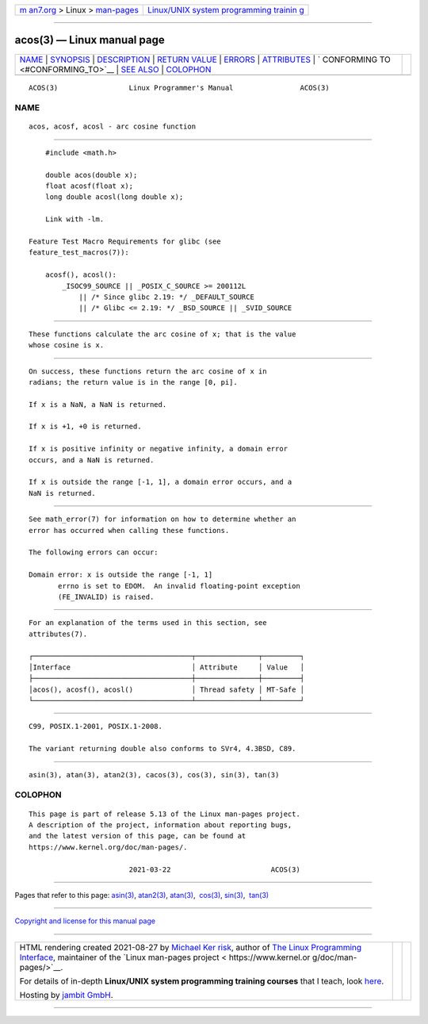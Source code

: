 .. container:: page-top

.. container:: nav-bar

   +----------------------------------+----------------------------------+
   | `m                               | `Linux/UNIX system programming   |
   | an7.org <../../../index.html>`__ | trainin                          |
   | > Linux >                        | g <http://man7.org/training/>`__ |
   | `man-pages <../index.html>`__    |                                  |
   +----------------------------------+----------------------------------+

--------------

acos(3) — Linux manual page
===========================

+-----------------------------------+-----------------------------------+
| `NAME <#NAME>`__ \|               |                                   |
| `SYNOPSIS <#SYNOPSIS>`__ \|       |                                   |
| `DESCRIPTION <#DESCRIPTION>`__ \| |                                   |
| `RETURN VALUE <#RETURN_VALUE>`__  |                                   |
| \| `ERRORS <#ERRORS>`__ \|        |                                   |
| `ATTRIBUTES <#ATTRIBUTES>`__ \|   |                                   |
| `                                 |                                   |
| CONFORMING TO <#CONFORMING_TO>`__ |                                   |
| \| `SEE ALSO <#SEE_ALSO>`__ \|    |                                   |
| `COLOPHON <#COLOPHON>`__          |                                   |
+-----------------------------------+-----------------------------------+
| .. container:: man-search-box     |                                   |
+-----------------------------------+-----------------------------------+

::

   ACOS(3)                 Linux Programmer's Manual                ACOS(3)

NAME
-------------------------------------------------

::

          acos, acosf, acosl - arc cosine function


---------------------------------------------------------

::

          #include <math.h>

          double acos(double x);
          float acosf(float x);
          long double acosl(long double x);

          Link with -lm.

      Feature Test Macro Requirements for glibc (see
      feature_test_macros(7)):

          acosf(), acosl():
              _ISOC99_SOURCE || _POSIX_C_SOURCE >= 200112L
                  || /* Since glibc 2.19: */ _DEFAULT_SOURCE
                  || /* Glibc <= 2.19: */ _BSD_SOURCE || _SVID_SOURCE


---------------------------------------------------------------

::

          These functions calculate the arc cosine of x; that is the value
          whose cosine is x.


-----------------------------------------------------------------

::

          On success, these functions return the arc cosine of x in
          radians; the return value is in the range [0, pi].

          If x is a NaN, a NaN is returned.

          If x is +1, +0 is returned.

          If x is positive infinity or negative infinity, a domain error
          occurs, and a NaN is returned.

          If x is outside the range [-1, 1], a domain error occurs, and a
          NaN is returned.


-----------------------------------------------------

::

          See math_error(7) for information on how to determine whether an
          error has occurred when calling these functions.

          The following errors can occur:

          Domain error: x is outside the range [-1, 1]
                 errno is set to EDOM.  An invalid floating-point exception
                 (FE_INVALID) is raised.


-------------------------------------------------------------

::

          For an explanation of the terms used in this section, see
          attributes(7).

          ┌──────────────────────────────────────┬───────────────┬─────────┐
          │Interface                             │ Attribute     │ Value   │
          ├──────────────────────────────────────┼───────────────┼─────────┤
          │acos(), acosf(), acosl()              │ Thread safety │ MT-Safe │
          └──────────────────────────────────────┴───────────────┴─────────┘


-------------------------------------------------------------------

::

          C99, POSIX.1-2001, POSIX.1-2008.

          The variant returning double also conforms to SVr4, 4.3BSD, C89.


---------------------------------------------------------

::

          asin(3), atan(3), atan2(3), cacos(3), cos(3), sin(3), tan(3)

COLOPHON
---------------------------------------------------------

::

          This page is part of release 5.13 of the Linux man-pages project.
          A description of the project, information about reporting bugs,
          and the latest version of this page, can be found at
          https://www.kernel.org/doc/man-pages/.

                                  2021-03-22                        ACOS(3)

--------------

Pages that refer to this page: `asin(3) <../man3/asin.3.html>`__, 
`atan2(3) <../man3/atan2.3.html>`__, 
`atan(3) <../man3/atan.3.html>`__,  `cos(3) <../man3/cos.3.html>`__, 
`sin(3) <../man3/sin.3.html>`__,  `tan(3) <../man3/tan.3.html>`__

--------------

`Copyright and license for this manual
page <../man3/acos.3.license.html>`__

--------------

.. container:: footer

   +-----------------------+-----------------------+-----------------------+
   | HTML rendering        |                       | |Cover of TLPI|       |
   | created 2021-08-27 by |                       |                       |
   | `Michael              |                       |                       |
   | Ker                   |                       |                       |
   | risk <https://man7.or |                       |                       |
   | g/mtk/index.html>`__, |                       |                       |
   | author of `The Linux  |                       |                       |
   | Programming           |                       |                       |
   | Interface <https:     |                       |                       |
   | //man7.org/tlpi/>`__, |                       |                       |
   | maintainer of the     |                       |                       |
   | `Linux man-pages      |                       |                       |
   | project <             |                       |                       |
   | https://www.kernel.or |                       |                       |
   | g/doc/man-pages/>`__. |                       |                       |
   |                       |                       |                       |
   | For details of        |                       |                       |
   | in-depth **Linux/UNIX |                       |                       |
   | system programming    |                       |                       |
   | training courses**    |                       |                       |
   | that I teach, look    |                       |                       |
   | `here <https://ma     |                       |                       |
   | n7.org/training/>`__. |                       |                       |
   |                       |                       |                       |
   | Hosting by `jambit    |                       |                       |
   | GmbH                  |                       |                       |
   | <https://www.jambit.c |                       |                       |
   | om/index_en.html>`__. |                       |                       |
   +-----------------------+-----------------------+-----------------------+

--------------

.. container:: statcounter

   |Web Analytics Made Easy - StatCounter|

.. |Cover of TLPI| image:: https://man7.org/tlpi/cover/TLPI-front-cover-vsmall.png
   :target: https://man7.org/tlpi/
.. |Web Analytics Made Easy - StatCounter| image:: https://c.statcounter.com/7422636/0/9b6714ff/1/
   :class: statcounter
   :target: https://statcounter.com/
